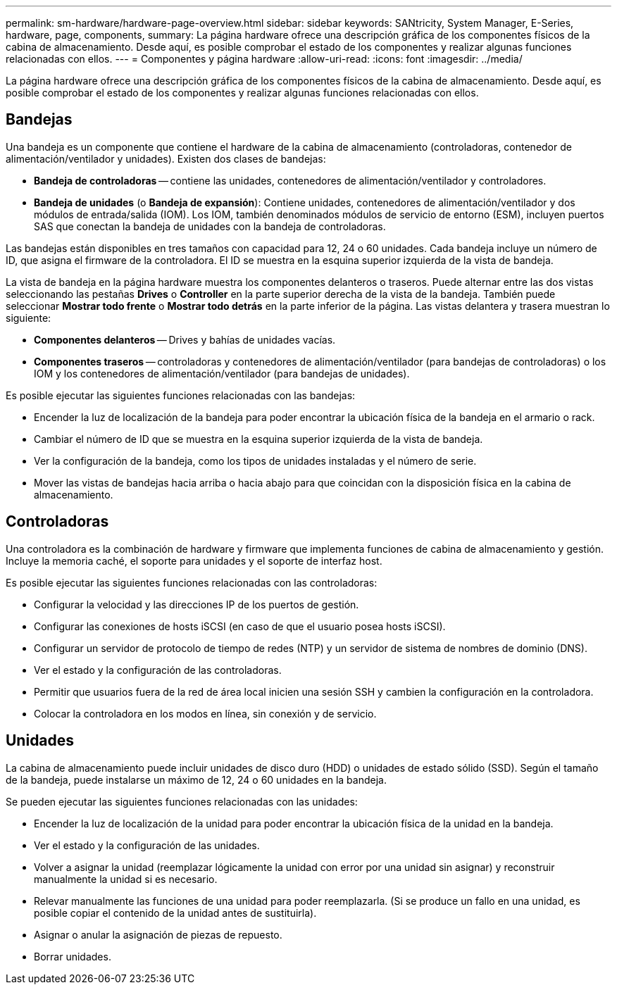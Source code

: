---
permalink: sm-hardware/hardware-page-overview.html 
sidebar: sidebar 
keywords: SANtricity, System Manager, E-Series, hardware, page, components, 
summary: La página hardware ofrece una descripción gráfica de los componentes físicos de la cabina de almacenamiento. Desde aquí, es posible comprobar el estado de los componentes y realizar algunas funciones relacionadas con ellos. 
---
= Componentes y página hardware
:allow-uri-read: 
:icons: font
:imagesdir: ../media/


[role="lead"]
La página hardware ofrece una descripción gráfica de los componentes físicos de la cabina de almacenamiento. Desde aquí, es posible comprobar el estado de los componentes y realizar algunas funciones relacionadas con ellos.



== Bandejas

Una bandeja es un componente que contiene el hardware de la cabina de almacenamiento (controladoras, contenedor de alimentación/ventilador y unidades). Existen dos clases de bandejas:

* *Bandeja de controladoras* -- contiene las unidades, contenedores de alimentación/ventilador y controladores.
* *Bandeja de unidades* (o *Bandeja de expansión*): Contiene unidades, contenedores de alimentación/ventilador y dos módulos de entrada/salida (IOM). Los IOM, también denominados módulos de servicio de entorno (ESM), incluyen puertos SAS que conectan la bandeja de unidades con la bandeja de controladoras.


Las bandejas están disponibles en tres tamaños con capacidad para 12, 24 o 60 unidades. Cada bandeja incluye un número de ID, que asigna el firmware de la controladora. El ID se muestra en la esquina superior izquierda de la vista de bandeja.

La vista de bandeja en la página hardware muestra los componentes delanteros o traseros. Puede alternar entre las dos vistas seleccionando las pestañas *Drives* o *Controller* en la parte superior derecha de la vista de la bandeja. También puede seleccionar *Mostrar todo frente* o *Mostrar todo detrás* en la parte inferior de la página. Las vistas delantera y trasera muestran lo siguiente:

* *Componentes delanteros* -- Drives y bahías de unidades vacías.
* *Componentes traseros* -- controladoras y contenedores de alimentación/ventilador (para bandejas de controladoras) o los IOM y los contenedores de alimentación/ventilador (para bandejas de unidades).


Es posible ejecutar las siguientes funciones relacionadas con las bandejas:

* Encender la luz de localización de la bandeja para poder encontrar la ubicación física de la bandeja en el armario o rack.
* Cambiar el número de ID que se muestra en la esquina superior izquierda de la vista de bandeja.
* Ver la configuración de la bandeja, como los tipos de unidades instaladas y el número de serie.
* Mover las vistas de bandejas hacia arriba o hacia abajo para que coincidan con la disposición física en la cabina de almacenamiento.




== Controladoras

Una controladora es la combinación de hardware y firmware que implementa funciones de cabina de almacenamiento y gestión. Incluye la memoria caché, el soporte para unidades y el soporte de interfaz host.

Es posible ejecutar las siguientes funciones relacionadas con las controladoras:

* Configurar la velocidad y las direcciones IP de los puertos de gestión.
* Configurar las conexiones de hosts iSCSI (en caso de que el usuario posea hosts iSCSI).
* Configurar un servidor de protocolo de tiempo de redes (NTP) y un servidor de sistema de nombres de dominio (DNS).
* Ver el estado y la configuración de las controladoras.
* Permitir que usuarios fuera de la red de área local inicien una sesión SSH y cambien la configuración en la controladora.
* Colocar la controladora en los modos en línea, sin conexión y de servicio.




== Unidades

La cabina de almacenamiento puede incluir unidades de disco duro (HDD) o unidades de estado sólido (SSD). Según el tamaño de la bandeja, puede instalarse un máximo de 12, 24 o 60 unidades en la bandeja.

Se pueden ejecutar las siguientes funciones relacionadas con las unidades:

* Encender la luz de localización de la unidad para poder encontrar la ubicación física de la unidad en la bandeja.
* Ver el estado y la configuración de las unidades.
* Volver a asignar la unidad (reemplazar lógicamente la unidad con error por una unidad sin asignar) y reconstruir manualmente la unidad si es necesario.
* Relevar manualmente las funciones de una unidad para poder reemplazarla. (Si se produce un fallo en una unidad, es posible copiar el contenido de la unidad antes de sustituirla).
* Asignar o anular la asignación de piezas de repuesto.
* Borrar unidades.

